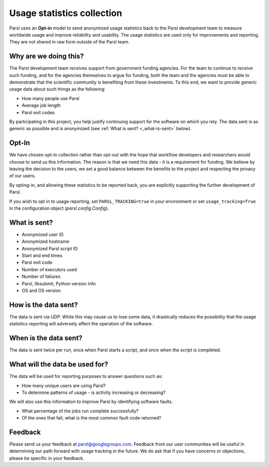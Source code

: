 .. _label-usage-tracking:

Usage statistics collection
===========================

Parsl uses an **Opt-in** model to send anonymized usage statistics back to the Parsl development team to
measure worldwide usage and improve reliability and usability. The usage statistics are used only for
improvements and reporting. They are not shared in raw form outside of the Parsl team.


Why are we doing this?
----------------------

The Parsl development team receives support from government funding agencies. For the team to continue to
receive such funding, and for the agencies themselves to argue for funding, both the team and the agencies
must be able to demonstrate that the scientific community is benefiting from these investments. To this end,
we want to provide generic usage data about such things as the following:

* How many people use Parsl
* Average job length
* Parsl exit codes

By participating in this project, you help justify continuing support for the software on which you rely.
The data sent is as generic as possible and is anonymized (see :ref:`What is sent? <_what-is-sent>` below).

Opt-In
------

We have chosen opt-in collection rather than opt-out with the hope that workflow developers and researchers
would choose to send us this information. The reason is that we need this data - it is a requirement for funding.
We believe by leaving the decision to the users, we set a good balance between the benefits to the project and
respecting the privacy of our users.

By opting-in, and allowing these statistics to be reported back, you are explicitly supporting the
further development of Parsl.

If you wish to opt in to usage reporting, set ``PARSL_TRACKING=true`` in your environment or set ``usage_tracking=True`` in the configuration object (`parsl.config.Config`).


.. _what-is-sent:

What is sent?
-------------

* Anonymized user ID
* Anonymized hostname
* Anonymized Parsl script ID
* Start and end times
* Parsl exit code
* Number of executors used
* Number of failures
* Parsl, libsubmit, Python version info
* OS and OS version


How is the data sent?
---------------------

The data is sent via UDP. While this may cause us to lose some data, it drastically reduces the possibility
that the usage statistics reporting will adversely affect the operation of the software.


When is the data sent?
----------------------

The data is sent twice per run, once when Parsl starts a script, and once when the script is completed.


What will the data be used for?
-------------------------------

The data will be used for reporting purposes to answer questions such as:

* How many unique users are using Parsl?
* To determine patterns of usage - is activity increasing or decreasing?

We will also use this information to improve Parsl by identifying software faults.

* What percentage of the jobs run complete successfully?
* Of the ones that fail, what is the most common fault code returned?

Feedback
--------

Please send us your feedback at parsl@googlegroups.com. Feedback from our user communities will be
useful in determining our path forward with usage tracking in the future. We do ask that if you have concerns
or objections, please be specific in your feedback.

